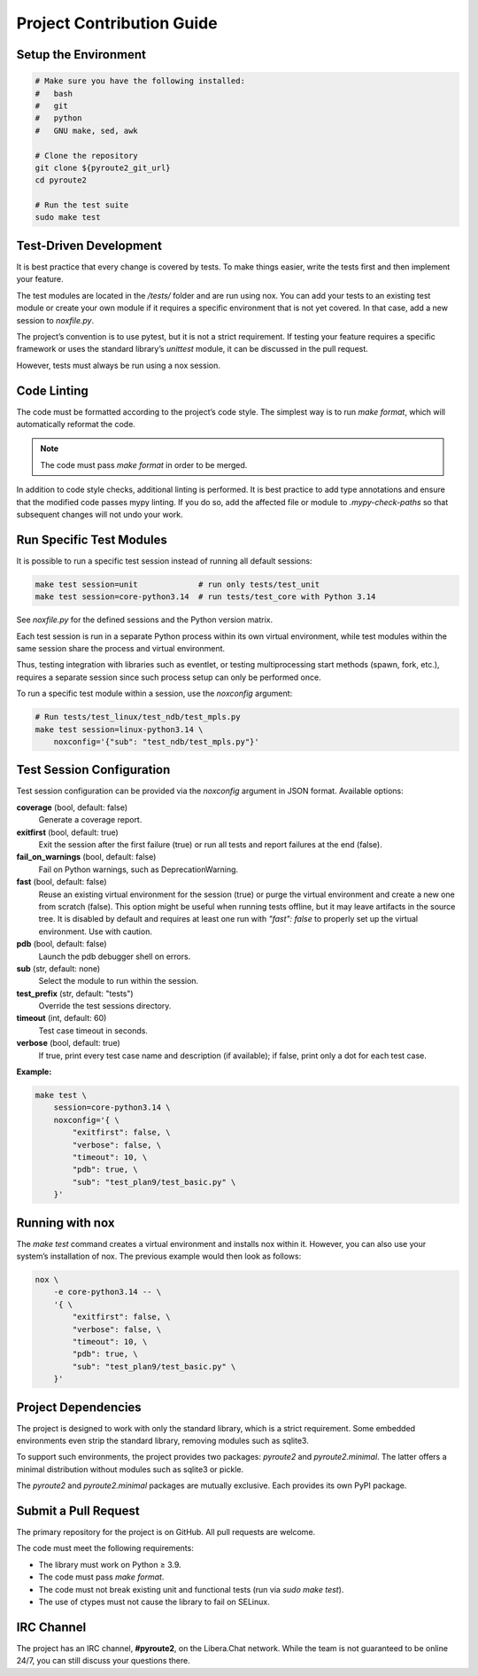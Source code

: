 .. devcontribute:

Project Contribution Guide
==========================

Setup the Environment
---------------------

.. code-block:: bash

    # Make sure you have the following installed:
    #   bash
    #   git
    #   python
    #   GNU make, sed, awk

    # Clone the repository
    git clone ${pyroute2_git_url}
    cd pyroute2

    # Run the test suite
    sudo make test


Test-Driven Development
-----------------------

It is best practice that every change is covered by tests. To make
things easier, write the tests first and then implement your feature.

The test modules are located in the `/tests/` folder and are run
using nox. You can add your tests to an existing test module or create
your own module if it requires a specific environment that is not yet
covered. In that case, add a new session to `noxfile.py`.

The project’s convention is to use pytest, but it is not a strict
requirement. If testing your feature requires a specific framework or
uses the standard library’s `unittest` module, it can be discussed
in the pull request.

However, tests must always be run using a nox session.


Code Linting
------------

The code must be formatted according to the project’s code style.
The simplest way is to run `make format`, which will automatically
reformat the code.

.. note::
   The code must pass `make format` in order to be merged.

In addition to code style checks, additional linting is performed.
It is best practice to add type annotations and ensure that the
modified code passes mypy linting. If you do so, add the affected
file or module to `.mypy-check-paths` so that subsequent changes
will not undo your work.


Run Specific Test Modules
--------------------------

It is possible to run a specific test session instead of running
all default sessions:

.. code-block:: bash

    make test session=unit             # run only tests/test_unit
    make test session=core-python3.14  # run tests/test_core with Python 3.14

See `noxfile.py` for the defined sessions and the Python version matrix.

Each test session is run in a separate Python process within its own
virtual environment, while test modules within the same session share
the process and virtual environment.

Thus, testing integration with libraries such as eventlet, or testing
multiprocessing start methods (spawn, fork, etc.), requires a separate
session since such process setup can only be performed once.

To run a specific test module within a session, use the `noxconfig` argument:

.. code-block:: bash

    # Run tests/test_linux/test_ndb/test_mpls.py
    make test session=linux-python3.14 \
        noxconfig='{"sub": "test_ndb/test_mpls.py"}'


Test Session Configuration
---------------------------

Test session configuration can be provided via the `noxconfig` argument
in JSON format. Available options:

**coverage** (bool, default: false)
  Generate a coverage report.

**exitfirst** (bool, default: true)
  Exit the session after the first failure (true) or run all tests and
  report failures at the end (false).

**fail_on_warnings** (bool, default: false)
  Fail on Python warnings, such as DeprecationWarning.

**fast** (bool, default: false)
  Reuse an existing virtual environment for the session (true) or purge
  the virtual environment and create a new one from scratch (false).
  This option might be useful when running tests offline, but it may
  leave artifacts in the source tree. It is disabled by default and
  requires at least one run with `"fast": false` to properly set up
  the virtual environment. Use with caution.

**pdb** (bool, default: false)
  Launch the pdb debugger shell on errors.

**sub** (str, default: none)
  Select the module to run within the session.

**test_prefix** (str, default: "tests")
  Override the test sessions directory.

**timeout** (int, default: 60)
  Test case timeout in seconds.

**verbose** (bool, default: true)
  If true, print every test case name and description (if available);
  if false, print only a dot for each test case.

**Example:**

.. code-block:: bash

    make test \
        session=core-python3.14 \
        noxconfig='{ \
            "exitfirst": false, \
            "verbose": false, \
            "timeout": 10, \
            "pdb": true, \
            "sub": "test_plan9/test_basic.py" \
        }'


Running with nox
----------------

The `make test` command creates a virtual environment and installs nox
within it. However, you can also use your system’s installation of nox.
The previous example would then look as follows:

.. code-block:: bash

    nox \
        -e core-python3.14 -- \
        '{ \
            "exitfirst": false, \
            "verbose": false, \
            "timeout": 10, \
            "pdb": true, \
            "sub": "test_plan9/test_basic.py" \
        }'


Project Dependencies
--------------------

The project is designed to work with only the standard library, which
is a strict requirement. Some embedded environments even strip the
standard library, removing modules such as sqlite3.

To support such environments, the project provides two packages: `pyroute2`
and `pyroute2.minimal`. The latter offers a minimal distribution without
modules such as sqlite3 or pickle.

The `pyroute2` and `pyroute2.minimal` packages are mutually exclusive.
Each provides its own PyPI package.


Submit a Pull Request
---------------------

The primary repository for the project is on GitHub. All pull requests
are welcome.

The code must meet the following requirements:

- The library must work on Python ≥ 3.9.
- The code must pass `make format`.
- The code must not break existing unit and functional tests (run via `sudo make test`).
- The use of ctypes must not cause the library to fail on SELinux.


IRC Channel
-----------
The project has an IRC channel, **#pyroute2**, on the Libera.Chat network.
While the team is not guaranteed to be online 24/7, you can still discuss
your questions there.
